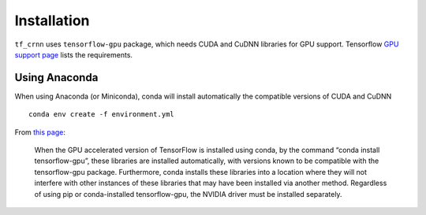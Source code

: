 Installation
------------

``tf_crnn`` uses ``tensorflow-gpu`` package, which needs CUDA and CuDNN libraries for GPU support. Tensorflow
`GPU support page <https://www.tensorflow.org/install/gpu>`_ lists the requirements.

Using Anaconda
^^^^^^^^^^^^^^

When using Anaconda (or Miniconda), conda will install automatically the compatible versions of CUDA and CuDNN ::

    conda env create -f environment.yml


From `this page <https://www.anaconda.com/blog/developer-blog/tensorflow-in-anaconda/>`_:

    When the GPU accelerated version of TensorFlow is installed using conda, by the command
    “conda install tensorflow-gpu”, these libraries are installed automatically, with versions
    known to be compatible with the tensorflow-gpu package. Furthermore, conda installs these libraries
    into a location where they will not interfere with other instances of these libraries that may have
    been installed via another method. Regardless of using pip or conda-installed tensorflow-gpu,
    the NVIDIA driver must be installed separately.

..    Using ``pip``
    ^^^^^^^^^^^^^

    Before using ``tf_crnn`` we recommend creating a virtual environment (python 3.5).
    Then, install the dependencies using Github repository's ``setup.py`` file. ::

        pip install git+https://github.com/solivr/tf-crnn

    You will then need to install CUDA and CuDNN libraries manually.


..    Using Docker
    ^^^^^^^^^^^^
    (thanks to `PonteIneptique <https://github.com/PonteIneptique>`_)

    The ``Dockerfile`` in the root directory allows you to run the whole program as a Docker Nvidia Tensorflow GPU container.
    This is potentially helpful to deal with external dependencies like CUDA and the likes.

    You can follow installations processes here :

    - docker-ce : `Ubuntu <https://docs.docker.com/install/linux/docker-ce/ubuntu/#os-requirements>`_
    - nvidia-docker : `Ubuntu <https://nvidia.github.io/nvidia-docker/>`_

    Once this is installed, we will need to build the image of the container by doing : ::

        nvidia-docker build . --tag tf-crnn


    Our container model is now named ``tf-crnn``.
    We will be able to run it from ``nvidia-docker run -it tf-crnn:latest bash``
    which will open a bash directory exactly where you are. Although, we recommend using ::

        nvidia-docker run -it -p 8888:8888 -p 6006:6006 -v /absolute/path/to/here/config:./config -v $INPUT_DATA:/sources  tf-crnn:latest bash

    where ``$INPUT_DATA`` should be replaced by the directory where you have your training and testing data.
    This will get mounted on the ``sources`` folder. We propose to mount by default ``./config`` to the current ``./config`` directory.
    Path need to be absolute path. We also recommend to change ::

        //...
        "output_model_dir" : "/.output/"


    to ::

        //...
        "output_model_dir" : "/config/output"


    **Do not forget** to rename your training and testing file path, as well as renaming the path to their
    image by ``/sources/.../file.{png,jpg}``


    .. note:: if you are uncomfortable with bash, you can always replace bash by ``ipython3 notebook --allow-root``
        and go to your browser on ``http://localhost:8888/`` . A token will be shown in the terminal